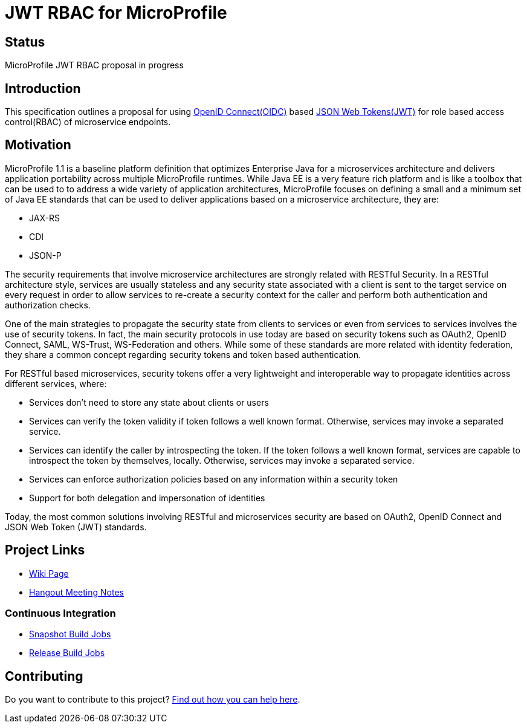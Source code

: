 //
// Copyright (c) 2016-2017 Contributors to the Eclipse Foundation
//
// See the NOTICES file(s) distributed with this work for additional
// information regarding copyright ownership.
//
// Licensed under the Apache License, Version 2.0 (the "License");
// you may not use this file except in compliance with the License.
// You may obtain a copy of the License at
//
//     http://www.apache.org/licenses/LICENSE-2.0
//
// Unless required by applicable law or agreed to in writing, software
// distributed under the License is distributed on an "AS IS" BASIS,
// WITHOUT WARRANTIES OR CONDITIONS OF ANY KIND, either express or implied.
// See the License for the specific language governing permissions and
// limitations under the License.
//

# JWT RBAC for MicroProfile

## Status

MicroProfile JWT RBAC proposal in progress

## Introduction
This specification outlines a proposal for using http://openid.net/connect/[OpenID Connect(OIDC)] based
https://tools.ietf.org/html/rfc7519[JSON Web Tokens(JWT)] for role based access control(RBAC) of microservice endpoints.


## Motivation
MicroProfile 1.1 is a baseline platform definition that optimizes Enterprise Java for a microservices architecture and delivers application portability across multiple MicroProfile runtimes. While Java EE is a very feature rich platform and is like a toolbox that can be used to to address a wide variety of application architectures, MicroProfile focuses on defining a small and a minimum set of Java EE standards that can be used to deliver applications based on a microservice architecture, they are:

* JAX-RS
* CDI
* JSON-P

The security requirements that involve microservice architectures are strongly related with RESTful Security. In a RESTful
architecture style, services are usually stateless and any security state associated with a client is sent to the target
service on every request in order to allow services to re-create a security context for the caller and perform both
authentication and authorization checks.

One of the main strategies to propagate the security state from clients to services or even from services to services involves
the use of security tokens. In fact, the main security protocols in use today are based on security tokens such as OAuth2,
OpenID Connect, SAML, WS-Trust, WS-Federation and others. While some of these standards are more related with identity
federation, they share a common concept regarding security tokens and token based authentication.

For RESTful based microservices, security tokens offer a very lightweight and interoperable way to propagate identities across
different services, where:

* Services don’t need to store any state about clients or users
* Services can verify the token validity if token follows a well known format. Otherwise, services may invoke a separated service.
* Services can identify the caller by introspecting the token. If the token follows a well known format, services are capable to introspect the token by
themselves, locally. Otherwise, services may invoke a separated service.
* Services can enforce authorization policies based on
any information within a security token
* Support for both delegation and impersonation of identities

Today, the most common solutions involving RESTful and microservices security are based on OAuth2, OpenID Connect and
JSON Web Token (JWT) standards.

## Project Links
* https://wiki.eclipse.org/MicroProfile/JWT_Auth[Wiki Page]
* https://docs.google.com/document/d/13nIVDJ6uxen7d57rxyARX8-vqsf3HTvC6hHnhitGZ0w/edit[Hangout Meeting Notes]

### Continuous Integration
* https://ci.eclipse.org/microprofile/job/JWT-Auth-maven-snapshots/[Snapshot Build Jobs]
* https://ci.eclipse.org/microprofile/job/MicroProfile%20Releases/[Release Build Jobs]

## Contributing

Do you want to contribute to this project? link:CONTRIBUTING.adoc[Find out how you can help here].